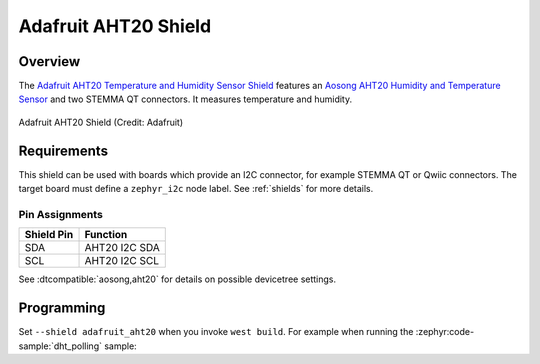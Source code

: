 .. _adafruit_aht20:

Adafruit AHT20 Shield
#####################

Overview
********

The `Adafruit AHT20 Temperature and Humidity Sensor Shield`_ features
an `Aosong AHT20 Humidity and Temperature Sensor`_ and two STEMMA QT connectors.
It measures temperature and humidity.

.. figure:: adafruit_aht20.webp
   :align: center
   :alt: Adafruit AHT20 Shield

   Adafruit AHT20 Shield (Credit: Adafruit)


Requirements
************

This shield can be used with boards which provide an I2C connector, for
example STEMMA QT or Qwiic connectors.
The target board must define a ``zephyr_i2c`` node label.
See :ref:`shields` for more details.


Pin Assignments
===============

+--------------+-------------------+
| Shield Pin   | Function          |
+==============+===================+
| SDA          | AHT20 I2C SDA     |
+--------------+-------------------+
| SCL          | AHT20 I2C SCL     |
+--------------+-------------------+

See :dtcompatible:`aosong,aht20` for details on possible devicetree settings.


Programming
***********

Set ``--shield adafruit_aht20`` when you invoke ``west build``. For example
when running the :zephyr:code-sample:`dht_polling` sample:

.. zephyr-app-commands::
   :zephyr-app: samples/sensor/dht_polling
   :board: adafruit_qt_py_rp2040
   :shield: adafruit_aht20
   :goals: build

.. _Adafruit AHT20 Temperature and Humidity Sensor Shield:
   https://learn.adafruit.com/adafruit-aht20

.. _Aosong AHT20 Humidity and Temperature Sensor:
   https://www.aosong.com/userfiles/files/media/Data%20Sheet%20AHT20.pdf
